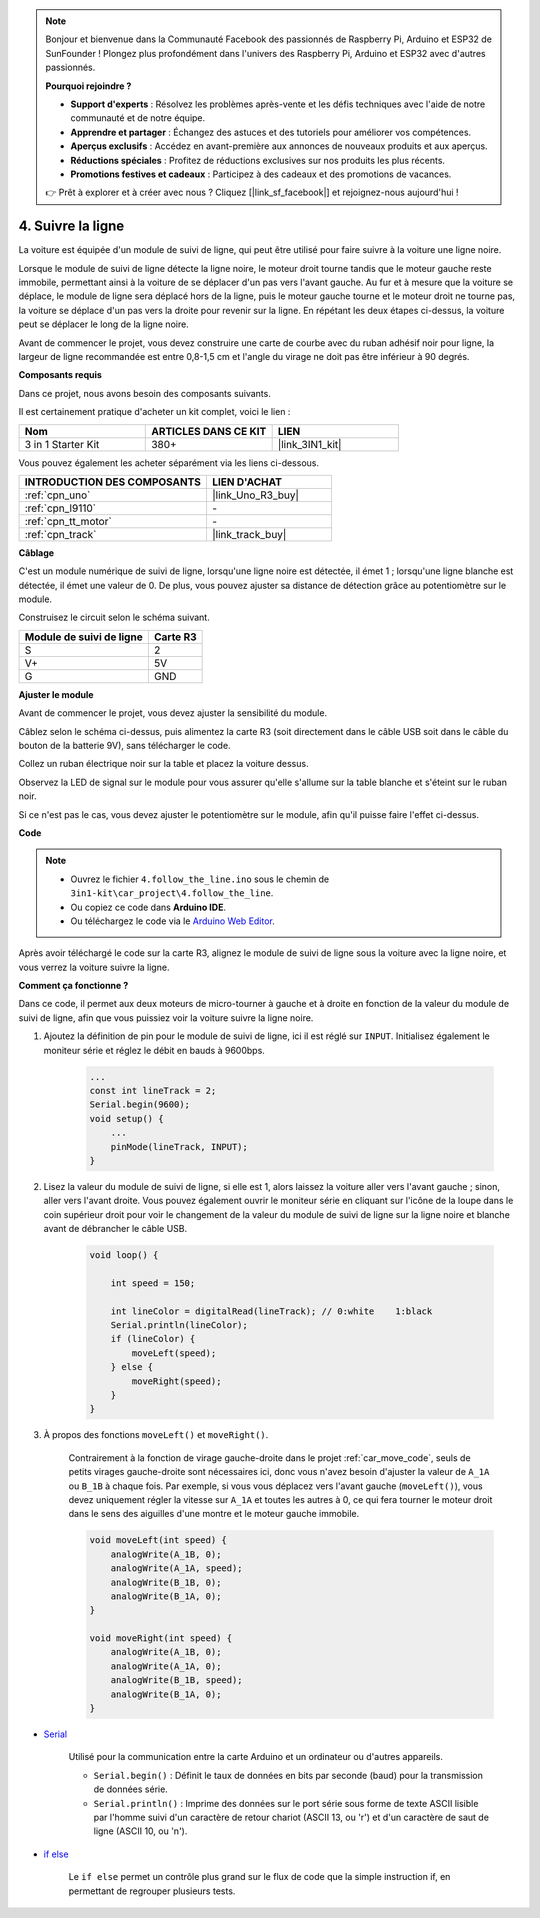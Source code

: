 .. note::

    Bonjour et bienvenue dans la Communauté Facebook des passionnés de Raspberry Pi, Arduino et ESP32 de SunFounder ! Plongez plus profondément dans l'univers des Raspberry Pi, Arduino et ESP32 avec d'autres passionnés.

    **Pourquoi rejoindre ?**

    - **Support d'experts** : Résolvez les problèmes après-vente et les défis techniques avec l'aide de notre communauté et de notre équipe.
    - **Apprendre et partager** : Échangez des astuces et des tutoriels pour améliorer vos compétences.
    - **Aperçus exclusifs** : Accédez en avant-première aux annonces de nouveaux produits et aux aperçus.
    - **Réductions spéciales** : Profitez de réductions exclusives sur nos produits les plus récents.
    - **Promotions festives et cadeaux** : Participez à des cadeaux et des promotions de vacances.

    👉 Prêt à explorer et à créer avec nous ? Cliquez [|link_sf_facebook|] et rejoignez-nous aujourd'hui !

.. _follow_the_line:

4. Suivre la ligne
======================

La voiture est équipée d'un module de suivi de ligne, qui peut être utilisé pour faire suivre à la voiture une ligne noire.

Lorsque le module de suivi de ligne détecte la ligne noire, le moteur droit tourne tandis que le moteur gauche reste immobile, permettant ainsi à la voiture de se déplacer d'un pas vers l'avant gauche.
Au fur et à mesure que la voiture se déplace, le module de ligne sera déplacé hors de la ligne, puis le moteur gauche tourne et le moteur droit ne tourne pas, la voiture se déplace d'un pas vers la droite pour revenir sur la ligne.
En répétant les deux étapes ci-dessus, la voiture peut se déplacer le long de la ligne noire.

Avant de commencer le projet, vous devez construire une carte de courbe avec du ruban adhésif noir pour ligne, la largeur de ligne recommandée est entre 0,8-1,5 cm et l'angle du virage ne doit pas être inférieur à 90 degrés.

**Composants requis**

Dans ce projet, nous avons besoin des composants suivants.

Il est certainement pratique d'acheter un kit complet, voici le lien :

.. list-table::
    :widths: 20 20 20
    :header-rows: 1

    *   - Nom	
        - ARTICLES DANS CE KIT
        - LIEN
    *   - 3 in 1 Starter Kit
        - 380+
        - |link_3IN1_kit|

Vous pouvez également les acheter séparément via les liens ci-dessous.

.. list-table::
    :widths: 30 20
    :header-rows: 1

    *   - INTRODUCTION DES COMPOSANTS
        - LIEN D'ACHAT

    *   - :ref:`cpn_uno`
        - |link_Uno_R3_buy|
    *   - :ref:`cpn_l9110`
        - \-
    *   - :ref:`cpn_tt_motor`
        - \-
    *   - :ref:`cpn_track`
        - |link_track_buy|

**Câblage**


C'est un module numérique de suivi de ligne, lorsqu'une ligne noire est détectée, il émet 1 ; lorsqu'une ligne blanche est détectée, il émet une valeur de 0. De plus, vous pouvez ajuster sa distance de détection grâce au potentiomètre sur le module.

.. raw:: html

    <iframe width="600" height="400" src="https://www.youtube.com/embed/mlCQgAq4elo?si=ZFmHeA6bVsDCPG0p" title="YouTube video player" frameborder="0" allow="accelerometer; autoplay; clipboard-write; encrypted-media; gyroscope; picture-in-picture; web-share" allowfullscreen></iframe>

Construisez le circuit selon le schéma suivant.

.. list-table:: 
    :header-rows: 1

    * - Module de suivi de ligne
      - Carte R3
    * - S
      - 2
    * - V+
      - 5V
    * - G
      - GND

.. image:: img/car_4.png
    :width: 800


**Ajuster le module**


Avant de commencer le projet, vous devez ajuster la sensibilité du module.

Câblez selon le schéma ci-dessus, puis alimentez la carte R3 (soit directement dans le câble USB soit dans le câble du bouton de la batterie 9V), sans télécharger le code.

Collez un ruban électrique noir sur la table et placez la voiture dessus.

Observez la LED de signal sur le module pour vous assurer qu'elle s'allume sur la table blanche et s'éteint sur le ruban noir.

Si ce n'est pas le cas, vous devez ajuster le potentiomètre sur le module, afin qu'il puisse faire l'effet ci-dessus.

.. image:: img/line_track_cali.JPG

**Code**

.. note::

    * Ouvrez le fichier ``4.follow_the_line.ino`` sous le chemin de ``3in1-kit\car_project\4.follow_the_line``.
    * Ou copiez ce code dans **Arduino IDE**.
    
    * Ou téléchargez le code via le `Arduino Web Editor <https://docs.arduino.cc/cloud/web-editor/tutorials/getting-started/getting-started-web-editor>`_.

.. raw:: html
    
    <iframe src=https://create.arduino.cc/editor/sunfounder01/2779e9eb-b7b0-4d47-b8c0-78fed39828c3/preview?embed style="height:510px;width:100%;margin:10px 0" frameborder=0></iframe>
    
Après avoir téléchargé le code sur la carte R3, alignez le module de suivi de ligne sous la voiture avec la ligne noire, et vous verrez la voiture suivre la ligne.


**Comment ça fonctionne ?**

Dans ce code, il permet aux deux moteurs de micro-tourner à gauche et à droite en fonction de la valeur du module de suivi de ligne, afin que vous puissiez voir la voiture suivre la ligne noire.


#. Ajoutez la définition de pin pour le module de suivi de ligne, ici il est réglé sur ``INPUT``. Initialisez également le moniteur série et réglez le débit en bauds à 9600bps.

    .. code-block:: arduino

        ...
        const int lineTrack = 2;
        Serial.begin(9600);
        void setup() {
            ...
            pinMode(lineTrack, INPUT);
        }

#. Lisez la valeur du module de suivi de ligne, si elle est 1, alors laissez la voiture aller vers l'avant gauche ; sinon, aller vers l'avant droite. Vous pouvez également ouvrir le moniteur série en cliquant sur l'icône de la loupe dans le coin supérieur droit pour voir le changement de la valeur du module de suivi de ligne sur la ligne noire et blanche avant de débrancher le câble USB.

    .. code-block:: arduino
    
        void loop() {

            int speed = 150;

            int lineColor = digitalRead(lineTrack); // 0:white    1:black
            Serial.println(lineColor); 
            if (lineColor) {
                moveLeft(speed);
            } else {
                moveRight(speed);
            }
        }

#. À propos des fonctions ``moveLeft()`` et ``moveRight()``.

    Contrairement à la fonction de virage gauche-droite dans le projet :ref:`car_move_code`, seuls de petits virages gauche-droite sont nécessaires ici, donc vous n'avez besoin d'ajuster la valeur de ``A_1A`` ou ``B_1B`` à chaque fois. Par exemple, si vous vous déplacez vers l'avant gauche (``moveLeft()``), vous devez uniquement régler la vitesse sur ``A_1A`` et toutes les autres à 0, ce qui fera tourner le moteur droit dans le sens des aiguilles d'une montre et le moteur gauche immobile.

    .. code-block:: arduino
    

        void moveLeft(int speed) {
            analogWrite(A_1B, 0);
            analogWrite(A_1A, speed);
            analogWrite(B_1B, 0);
            analogWrite(B_1A, 0);
        }

        void moveRight(int speed) {
            analogWrite(A_1B, 0);
            analogWrite(A_1A, 0);
            analogWrite(B_1B, speed);
            analogWrite(B_1A, 0);
        }

* `Serial <https://www.arduino.cc/reference/en/language/functions/communication/serial/>`_

    Utilisé pour la communication entre la carte Arduino et un ordinateur ou d'autres appareils.

    * ``Serial.begin()`` : Définit le taux de données en bits par seconde (baud) pour la transmission de données série.
    * ``Serial.println()`` : Imprime des données sur le port série sous forme de texte ASCII lisible par l'homme suivi d'un caractère de retour chariot (ASCII 13, ou '\r') et d'un caractère de saut de ligne (ASCII 10, ou '\n'). 

* `if else <https://www.arduino.cc/reference/en/language/structure/control-structure/else/>`_

    Le ``if else`` permet un contrôle plus grand sur le flux de code que la simple instruction if, en permettant de regrouper plusieurs tests.
